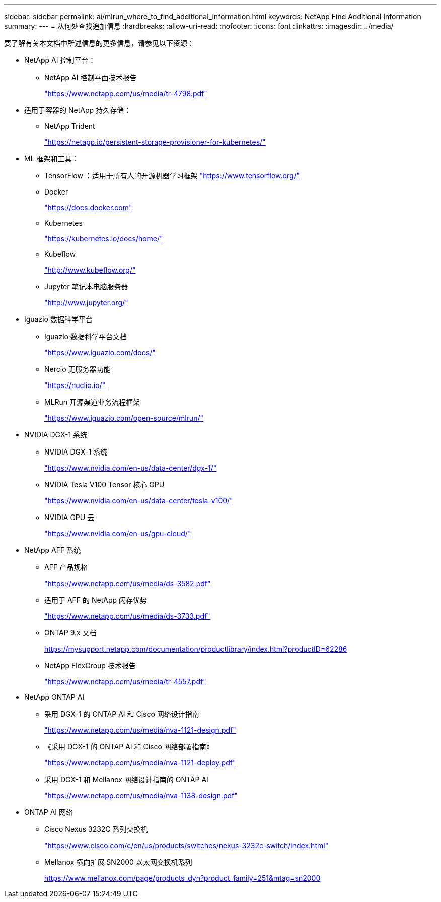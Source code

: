 ---
sidebar: sidebar 
permalink: ai/mlrun_where_to_find_additional_information.html 
keywords: NetApp Find Additional Information 
summary:  
---
= 从何处查找追加信息
:hardbreaks:
:allow-uri-read: 
:nofooter: 
:icons: font
:linkattrs: 
:imagesdir: ../media/


[role="lead"]
要了解有关本文档中所述信息的更多信息，请参见以下资源：

* NetApp AI 控制平台：
+
** NetApp AI 控制平面技术报告
+
https://www.netapp.com/us/media/tr-4798.pdf["https://www.netapp.com/us/media/tr-4798.pdf"^]



* 适用于容器的 NetApp 持久存储：
+
** NetApp Trident
+
https://netapp.io/persistent-storage-provisioner-for-kubernetes/["https://netapp.io/persistent-storage-provisioner-for-kubernetes/"^]



* ML 框架和工具：
+
** TensorFlow ：适用于所有人的开源机器学习框架 https://www.tensorflow.org/["https://www.tensorflow.org/"^]
** Docker
+
https://docs.docker.com["https://docs.docker.com"^]

** Kubernetes
+
https://kubernetes.io/docs/home/["https://kubernetes.io/docs/home/"^]

** Kubeflow
+
http://www.kubeflow.org/["http://www.kubeflow.org/"^]

** Jupyter 笔记本电脑服务器
+
http://www.jupyter.org/["http://www.jupyter.org/"^]



* Iguazio 数据科学平台
+
** Iguazio 数据科学平台文档
+
https://www.iguazio.com/docs/["https://www.iguazio.com/docs/"^]

** Nercio 无服务器功能
+
https://nuclio.io/["https://nuclio.io/"^]

** MLRun 开源渠道业务流程框架
+
https://www.iguazio.com/open-source/mlrun/["https://www.iguazio.com/open-source/mlrun/"^]



* NVIDIA DGX-1 系统
+
** NVIDIA DGX-1 系统
+
https://www.nvidia.com/en-us/data-center/dgx-1/["https://www.nvidia.com/en-us/data-center/dgx-1/"^]

** NVIDIA Tesla V100 Tensor 核心 GPU
+
https://www.nvidia.com/en-us/data-center/tesla-v100/["https://www.nvidia.com/en-us/data-center/tesla-v100/"^]

** NVIDIA GPU 云
+
https://www.nvidia.com/en-us/gpu-cloud/["https://www.nvidia.com/en-us/gpu-cloud/"^]



* NetApp AFF 系统
+
** AFF 产品规格
+
https://www.netapp.com/us/media/ds-3582.pdf["https://www.netapp.com/us/media/ds-3582.pdf"^]

** 适用于 AFF 的 NetApp 闪存优势
+
https://www.netapp.com/us/media/ds-3733.pdf["https://www.netapp.com/us/media/ds-3733.pdf"^]

** ONTAP 9.x 文档
+
https://mysupport.netapp.com/documentation/productlibrary/index.html?productID=62286["https://mysupport.netapp.com/documentation/productlibrary/index.html?productID=62286"^]

** NetApp FlexGroup 技术报告
+
https://www.netapp.com/us/media/tr-4557.pdf["https://www.netapp.com/us/media/tr-4557.pdf"^]



* NetApp ONTAP AI
+
** 采用 DGX-1 的 ONTAP AI 和 Cisco 网络设计指南
+
https://www.netapp.com/us/media/nva-1121-design.pdf["https://www.netapp.com/us/media/nva-1121-design.pdf"^]

** 《采用 DGX-1 的 ONTAP AI 和 Cisco 网络部署指南》
+
https://www.netapp.com/us/media/nva-1121-deploy.pdf["https://www.netapp.com/us/media/nva-1121-deploy.pdf"^]

** 采用 DGX-1 和 Mellanox 网络设计指南的 ONTAP AI
+
https://www.netapp.com/us/media/nva-1138-design.pdf["https://www.netapp.com/us/media/nva-1138-design.pdf"^]



* ONTAP AI 网络
+
** Cisco Nexus 3232C 系列交换机
+
https://www.cisco.com/c/en/us/products/switches/nexus-3232c-switch/index.html["https://www.cisco.com/c/en/us/products/switches/nexus-3232c-switch/index.html"^]

** Mellanox 横向扩展 SN2000 以太网交换机系列
+
https://www.mellanox.com/page/products_dyn?product_family=251&mtag=sn2000["https://www.mellanox.com/page/products_dyn?product_family=251&mtag=sn2000"^]




